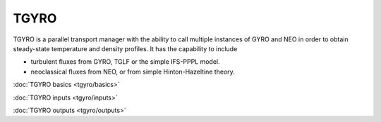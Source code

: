 TGYRO
=====

TGYRO is a parallel transport manager with the ability to call multiple instances of GYRO and NEO in order to obtain steady-state temperature and density profiles. It has the capability to include

- turbulent fluxes from GYRO, TGLF or the simple IFS-PPPL model.
- neoclassical fluxes from NEO, or from simple Hinton-Hazeltine theory.

:doc:`TGYRO basics <tgyro/basics>`

:doc:`TGYRO inputs <tgyro/inputs>`

:doc:`TGYRO outputs <tgyro/outputs>`


